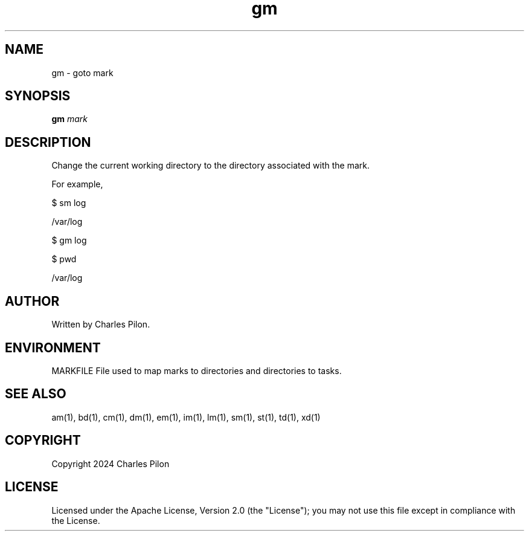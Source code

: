 .TH gm 1 "17 January 2022" "markdir 2.2.0"
.SH NAME
gm - goto mark
.SH SYNOPSIS
.B gm
.I mark
.B
.SH DESCRIPTION
Change the current working directory to the directory associated with the mark.

For example,

$ sm log

/var/log

$ gm log

$ pwd

/var/log
.SH AUTHOR
Written by Charles Pilon.
.SH ENVIRONMENT
MARKFILE  File used to map marks to directories and directories to tasks.
.SH SEE ALSO
am(1), bd(1), cm(1), dm(1), em(1), im(1), lm(1), sm(1), st(1), td(1), xd(1)
.SH COPYRIGHT
Copyright 2024 Charles Pilon
.SH LICENSE
Licensed under the Apache License, Version 2.0 (the "License"); you may not use this file except in compliance with the License.
